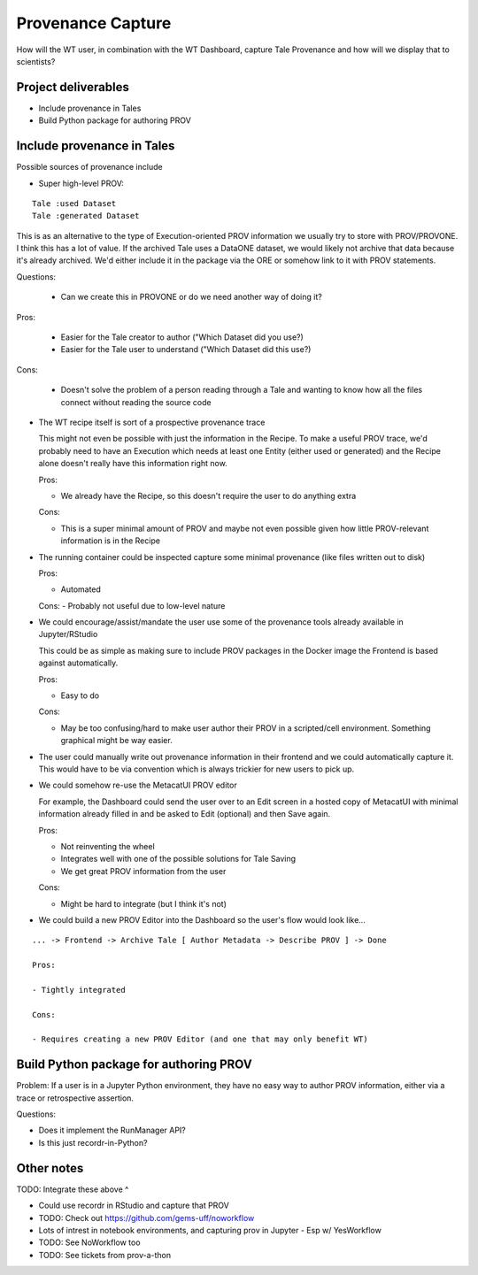 Provenance Capture
==================

How will the WT user, in combination with the WT Dashboard, capture Tale Provenance and how will we display that to scientists?

Project deliverables
--------------------

- Include provenance in Tales
- Build Python package for authoring PROV

Include provenance in Tales
---------------------------

Possible sources of provenance include

- Super high-level PROV:

::

  Tale :used Dataset
  Tale :generated Dataset

This is as an alternative to the type of Execution-oriented PROV information we usually try to store with PROV/PROVONE. I think this has a lot of value. If the archived Tale uses a DataONE dataset, we would likely not archive that data because it's already archived. We'd either include it in the package via the ORE or somehow link to it with PROV statements.


Questions:

  - Can we create this in PROVONE or do we need another way of doing it?

Pros:

  - Easier for the Tale creator to author ("Which Dataset did you use?)
  - Easier for the Tale user to understand ("Which Dataset did this use?)

Cons:

  - Doesn't solve the problem of a person reading through a Tale and wanting to know how all the files connect without reading the source code

- The WT recipe itself is sort of a prospective provenance trace

  This might not even be possible with just the information in the Recipe. To make a useful PROV trace, we'd probably need to have an Execution which needs at least one Entity (either used or generated) and the Recipe alone doesn't really have this information right now.

  Pros:

  - We already have the Recipe, so this doesn't require the user to do anything extra

  Cons:

  - This is a super minimal amount of PROV and maybe not even possible given how little PROV-relevant information is in the Recipe

- The running container could be inspected capture some minimal provenance (like files written out to disk)

  Pros: 
  
  - Automated

  Cons:
  - Probably not useful due to low-level nature

- We could encourage/assist/mandate the user use some of the provenance tools already available in Jupyter/RStudio

  This could be as simple as making sure to include PROV packages in the Docker image the Frontend is based against automatically.

  Pros:

  - Easy to do

  Cons:

  - May be too confusing/hard to make user author their PROV in a scripted/cell environment. Something graphical might be way easier.

- The user could manually write out provenance information in their frontend and we could automatically capture it. This would have to be via convention which is always trickier for new users to pick up.
- We could somehow re-use the MetacatUI PROV editor

  For example, the Dashboard could send the user over to an Edit screen in a hosted copy of MetacatUI with minimal information already filled in and be asked to Edit (optional) and then Save again.

  Pros:

  - Not reinventing the wheel
  - Integrates well with one of the possible solutions for Tale Saving
  - We get great PROV information from the user

  Cons:

  - Might be hard to integrate (but I think it's not)

- We could build a new PROV Editor into the Dashboard so the user's flow would look like...

::

  ... -> Frontend -> Archive Tale [ Author Metadata -> Describe PROV ] -> Done

  Pros:

  - Tightly integrated

  Cons:

  - Requires creating a new PROV Editor (and one that may only benefit WT)

Build Python package for authoring PROV
---------------------------------------

Problem: If a user is in a Jupyter Python environment, they have no easy way to author PROV information, either via a trace or retrospective assertion.

Questions:

- Does it implement the RunManager API?
- Is this just recordr-in-Python?

Other notes
-----------

TODO: Integrate these above ^

- Could use recordr in RStudio and capture that PROV
- TODO: Check out https://github.com/gems-uff/noworkflow
- Lots of intrest in notebook environments, and capturing prov in Jupyter
  - Esp w/ YesWorkflow
- TODO: See NoWorkflow too
- TODO: See tickets from prov-a-thon
